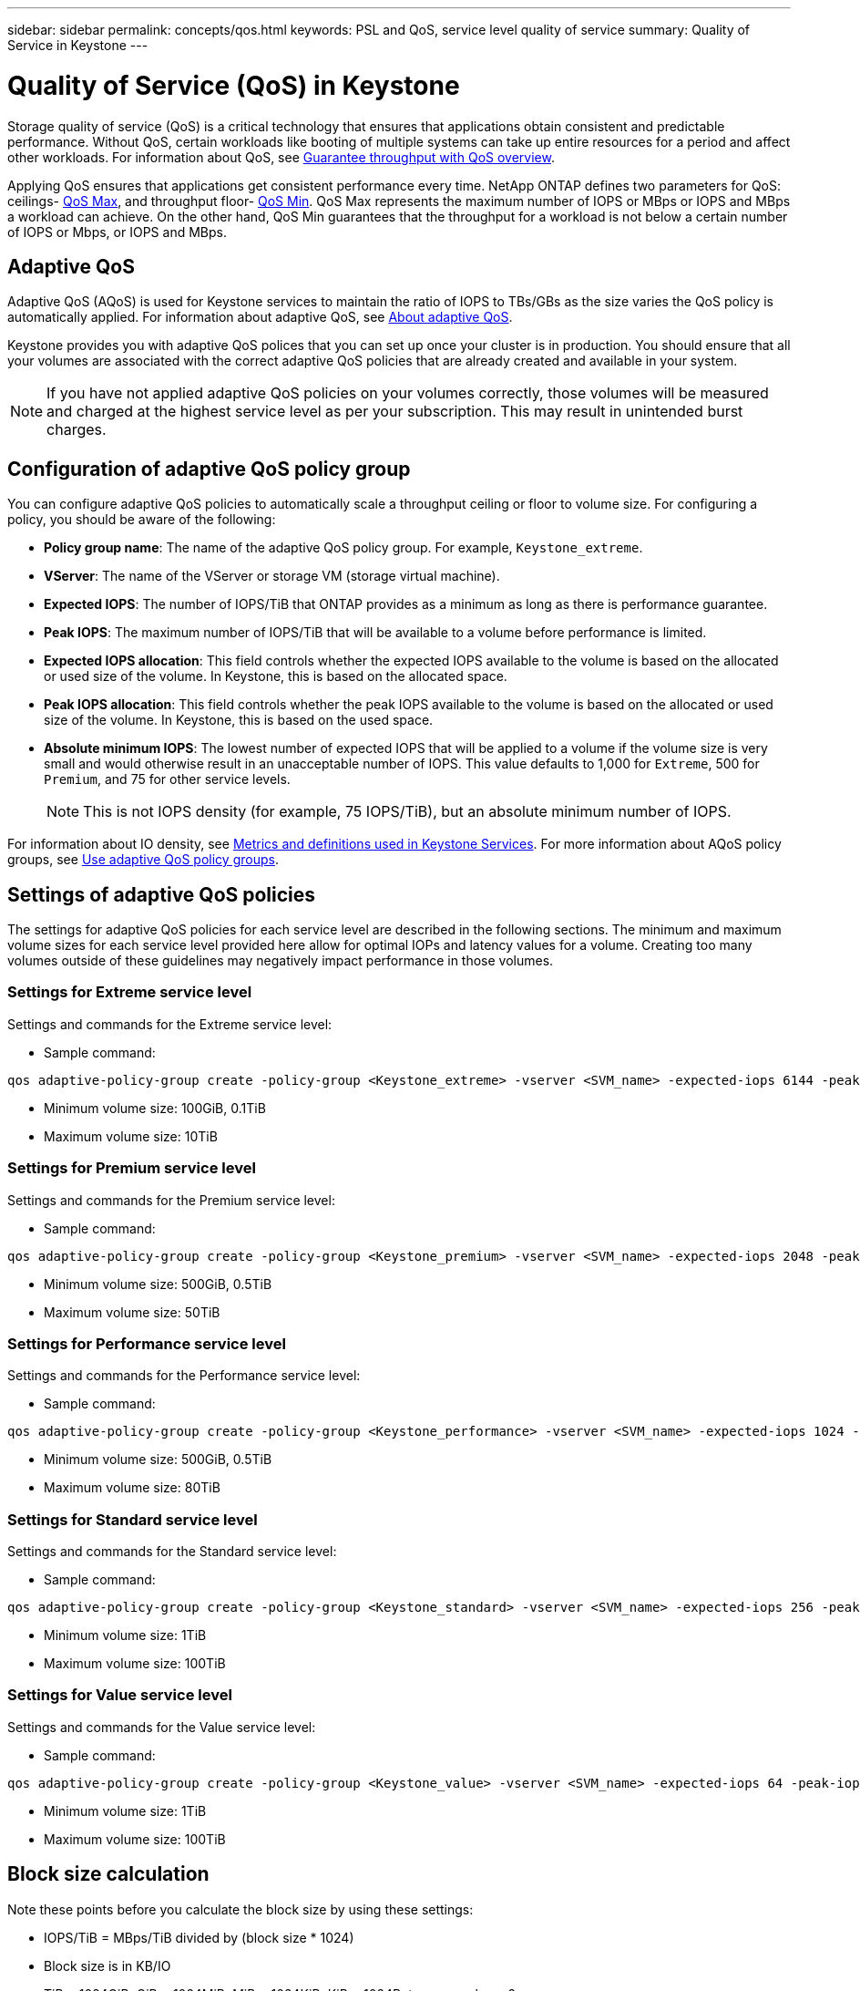 ---
sidebar: sidebar
permalink: concepts/qos.html
keywords: PSL and QoS, service level quality of service
summary: Quality of Service in Keystone
---

= Quality of Service (QoS) in Keystone
:hardbreaks:
:nofooter:
:icons: font
:linkattrs:
:imagesdir: ../media/

[.lead]
Storage quality of service (QoS) is a critical technology that ensures that applications obtain consistent and predictable performance. Without QoS, certain workloads like booting of multiple systems can take up entire resources for a period and affect other workloads. For information about QoS, see https://docs.netapp.com/us-en/ontap/performance-admin/guarantee-throughput-qos-task.html[Guarantee throughput with QoS overview^].

Applying QoS ensures that applications get consistent performance every time. NetApp ONTAP defines two parameters for QoS: ceilings- https://docs.netapp.com/us-en/ontap/performance-admin/guarantee-throughput-qos-task.html#about-throughput-ceilings-qos-max[QoS Max^], and throughput floor- https://docs.netapp.com/us-en/ontap/performance-admin/guarantee-throughput-qos-task.html#about-throughput-floors-qos-min[QoS Min^]. QoS Max represents the maximum number of IOPS or MBps or IOPS and MBps a workload can achieve. On the other hand, QoS Min guarantees that the throughput for a workload is not below a certain number of IOPS or Mbps, or IOPS and MBps. 

== Adaptive QoS
Adaptive QoS (AQoS) is used for Keystone services to maintain the ratio of IOPS to TBs/GBs as the size varies the QoS policy is automatically applied. For information about adaptive QoS, see https://docs.netapp.com/us-en/ontap/performance-admin/guarantee-throughput-qos-task.html#about-adaptive-qos[About adaptive QoS^].

Keystone provides you with adaptive QoS polices that you can set up once your cluster is in production. You should ensure that all your volumes are associated with the correct adaptive QoS policies that are already created and available in your system. 

[NOTE]
If you have not applied adaptive QoS policies on your volumes correctly, those volumes will be measured and charged at the highest service level as per your subscription. This may result in unintended burst charges.

== Configuration of adaptive QoS policy group
You can configure adaptive QoS policies to automatically scale a throughput ceiling or floor to volume size. For configuring a policy, you should be aware of the following:

* *Policy group name*: The name of the adaptive QoS policy group. For example, `Keystone_extreme`.
* *VServer*: The name of the VServer or storage VM (storage virtual machine).
* *Expected IOPS*: The number of IOPS/TiB that ONTAP provides as a minimum as long as there is performance guarantee.
* *Peak IOPS*: The maximum number of IOPS/TiB that will be available to a volume before performance is limited.
* *Expected IOPS allocation*: This field controls whether the expected IOPS available to the volume is based on the allocated or used size of the volume. In Keystone, this is based on the allocated space.
* *Peak IOPS allocation*: This field controls whether the peak IOPS available to the volume is based on the allocated or used size of the volume. In Keystone, this is based on the used space.
* *Absolute minimum IOPS*: The lowest number of expected IOPS that will be applied to a volume if the volume size is very small and would otherwise result in an unacceptable number of IOPS. This value defaults to 1,000 for `Extreme`, 500 for `Premium`, and 75 for other service levels. 
[NOTE]
This is not IOPS density (for example, 75 IOPS/TiB), but an absolute minimum number of IOPS. 

For information about IO density, see link:../concepts/metrics.html[Metrics and definitions used in Keystone Services]. For more information about AQoS policy groups, see https://docs.netapp.com/us-en/ontap/performance-admin/adaptive-qos-policy-groups-task.html[Use adaptive QoS policy groups^].

== Settings of adaptive QoS policies
The settings for adaptive QoS policies for each service level are described in the following sections. The minimum and maximum volume sizes for each service level provided here allow for optimal IOPs and latency values for a volume. Creating too many volumes outside of these guidelines may negatively impact performance in those volumes.

=== Settings for Extreme service level
Settings and commands for the Extreme service level:

* Sample command: 
....
qos adaptive-policy-group create -policy-group <Keystone_extreme> -vserver <SVM_name> -expected-iops 6144 -peak-iops 12288 -expected-iops-allocation allocated-space -peak-iops-allocation used-space -block-size 32K -absolute-min-iops 1000
....
* Minimum volume size: 100GiB, 0.1TiB
* Maximum volume size: 10TiB

=== Settings for Premium service level
Settings and commands for the Premium service level:

* Sample command: 
....
qos adaptive-policy-group create -policy-group <Keystone_premium> -vserver <SVM_name> -expected-iops 2048 -peak-iops 4096 -expected-iops-allocation allocated-space -peak-iops-allocation used-space -block-size 32K -absolute-min-iops 500
....
* Minimum volume size: 500GiB, 0.5TiB
* Maximum volume size: 50TiB

=== Settings for Performance service level
Settings and commands for the Performance service level:

* Sample command: 
....
qos adaptive-policy-group create -policy-group <Keystone_performance> -vserver <SVM_name> -expected-iops 1024 -peak-iops 2048 -expected-iops-allocation allocated-space -peak-iops-allocation used-space -block-size 32K -absolute-min-iops 250
....
* Minimum volume size: 500GiB, 0.5TiB
* Maximum volume size: 80TiB

=== Settings for Standard service level
Settings and commands for the Standard service level:

* Sample command: 
....
qos adaptive-policy-group create -policy-group <Keystone_standard> -vserver <SVM_name> -expected-iops 256 -peak-iops 512 -expected-iops-allocation allocated-space -peak-iops-allocation used-space -block-size 32K -absolute-min-iops 75
....
* Minimum volume size: 1TiB
* Maximum volume size: 100TiB

=== Settings for Value service level
Settings and commands for the Value service level:

* Sample command: 
....
qos adaptive-policy-group create -policy-group <Keystone_value> -vserver <SVM_name> -expected-iops 64 -peak-iops 128 -expected-iops-allocation allocated-space -peak-iops-allocation used-space -block-size 32K -absolute-min-iops 75
....
* Minimum volume size: 1TiB
* Maximum volume size: 100TiB

== Block size calculation

Note these points before you calculate the block size by using these settings:

*	IOPS/TiB = MBps/TiB divided by (block size * 1024)
*	Block size is in KB/IO
*	TiB = 1024GiB; GiB = 1024MiB; MiB = 1024KiB; KiB = 1024Bytes; as per base 2
*	TB = 1000GB; GB = 1000MB; MB = 1000KB; KB = 1000Bytes; as per base 10

.Sample block size calculation
To calculate the throughput for the a service level, for example `Extreme` service level:

*	Maximum IOPS: 12,288
*	Block size per I/O: 32KB
*	Maximum throughput = (12288 * 32 * 1024) / (1024*1024) = 384MBps/TiB

If a volume has 700GiB of logical used data, the available throughput will be:

`Maximum throughput = 384 * 0.7 = 268.8MBps`




